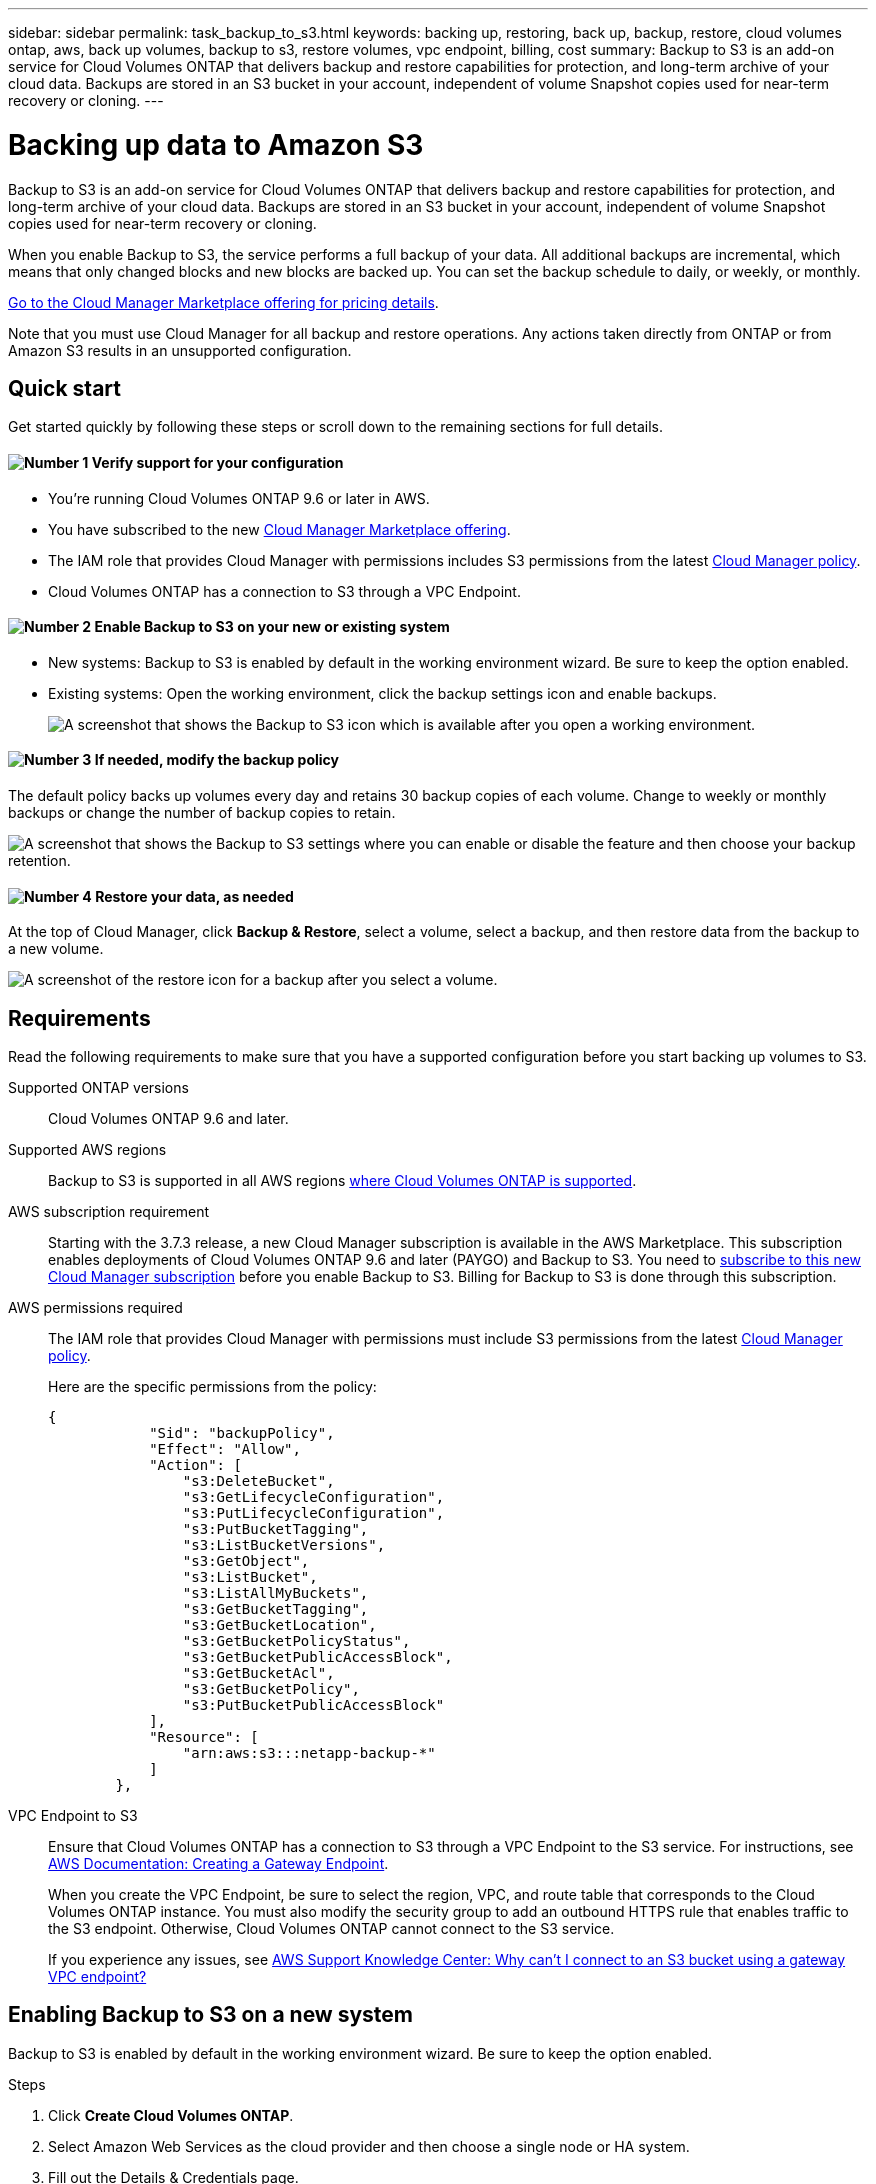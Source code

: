 ---
sidebar: sidebar
permalink: task_backup_to_s3.html
keywords: backing up, restoring, back up, backup, restore, cloud volumes ontap, aws, back up volumes, backup to s3, restore volumes, vpc endpoint, billing, cost
summary: Backup to S3 is an add-on service for Cloud Volumes ONTAP that delivers backup and restore capabilities for protection, and long-term archive of your cloud data. Backups are stored in an S3 bucket in your account, independent of volume Snapshot copies used for near-term recovery or cloning.
---

= Backing up data to Amazon S3
:hardbreaks:
:nofooter:
:icons: font
:linkattrs:
:imagesdir: ./media/

[.lead]
Backup to S3 is an add-on service for Cloud Volumes ONTAP that delivers backup and restore capabilities for protection, and long-term archive of your cloud data. Backups are stored in an S3 bucket in your account, independent of volume Snapshot copies used for near-term recovery or cloning.

When you enable Backup to S3, the service performs a full backup of your data. All additional backups are incremental, which means that only changed blocks and new blocks are backed up. You can set the backup schedule to daily, or weekly, or monthly.

https://aws.amazon.com/marketplace/pp/B07QX2QLXX[Go to the Cloud Manager Marketplace offering for pricing details^].

Note that you must use Cloud Manager for all backup and restore operations. Any actions taken directly from ONTAP or from Amazon S3 results in an unsupported configuration.

== Quick start

Get started quickly by following these steps or scroll down to the remaining sections for full details.

==== image:number1.png[Number 1] Verify support for your configuration

[role="quick-margin-list"]
* You're running Cloud Volumes ONTAP 9.6 or later in AWS.
* You have subscribed to the new https://aws.amazon.com/marketplace/pp/B07QX2QLXX[Cloud Manager Marketplace offering^].
* The IAM role that provides Cloud Manager with permissions includes S3 permissions from the latest https://mysupport.netapp.com/cloudontap/iampolicies[Cloud Manager policy^].
* Cloud Volumes ONTAP has a connection to S3 through a VPC Endpoint.

==== image:number2.png[Number 2] Enable Backup to S3 on your new or existing system

[role="quick-margin-list"]
* New systems: Backup to S3 is enabled by default in the working environment wizard. Be sure to keep the option enabled.

* Existing systems: Open the working environment, click the backup settings icon and enable backups.
+
image:screenshot_backup_to_s3_icon.gif[A screenshot that shows the Backup to S3 icon which is available after you open a working environment.]

==== image:number3.png[Number 3] If needed, modify the backup policy

[role="quick-margin-para"]
The default policy backs up volumes every day and retains 30 backup copies of each volume. Change to weekly or monthly backups or change the number of backup copies to retain.

[role="quick-margin-para"]
image:screenshot_backup_to_s3_settings.gif[A screenshot that shows the Backup to S3 settings where you can enable or disable the feature and then choose your backup retention.]

==== image:number4.png[Number 4] Restore your data, as needed

[role="quick-margin-para"]
At the top of Cloud Manager, click *Backup & Restore*, select a volume, select a backup, and then restore data from the backup to a new volume.

[role="quick-margin-para"]
image:screenshot_backup_to_s3_restore_icon.gif[A screenshot of the restore icon for a backup after you select a volume.]

== Requirements

Read the following requirements to make sure that you have a supported configuration before you start backing up volumes to S3.

Supported ONTAP versions::
Cloud Volumes ONTAP 9.6 and later.

Supported AWS regions::
Backup to S3 is supported in all AWS regions https://cloud.netapp.com/cloud-volumes-global-regions[where Cloud Volumes ONTAP is supported^].

AWS subscription requirement::
Starting with the 3.7.3 release, a new Cloud Manager subscription is available in the AWS Marketplace. This subscription enables deployments of Cloud Volumes ONTAP 9.6 and later (PAYGO) and Backup to S3. You need to https://aws.amazon.com/marketplace/pp/B07QX2QLXX[subscribe to this new Cloud Manager subscription^] before you enable Backup to S3. Billing for Backup to S3 is done through this subscription.

AWS permissions required::
The IAM role that provides Cloud Manager with permissions must include S3 permissions from the latest https://mysupport.netapp.com/cloudontap/iampolicies[Cloud Manager policy^].
+
Here are the specific permissions from the policy:
+
[source,json]
{
            "Sid": "backupPolicy",
            "Effect": "Allow",
            "Action": [
                "s3:DeleteBucket",
                "s3:GetLifecycleConfiguration",
                "s3:PutLifecycleConfiguration",
                "s3:PutBucketTagging",
                "s3:ListBucketVersions",
                "s3:GetObject",
                "s3:ListBucket",
                "s3:ListAllMyBuckets",
                "s3:GetBucketTagging",
                "s3:GetBucketLocation",
                "s3:GetBucketPolicyStatus",
                "s3:GetBucketPublicAccessBlock",
                "s3:GetBucketAcl",
                "s3:GetBucketPolicy",
                "s3:PutBucketPublicAccessBlock"
            ],
            "Resource": [
                "arn:aws:s3:::netapp-backup-*"
            ]
        },


VPC Endpoint to S3::
Ensure that Cloud Volumes ONTAP has a connection to S3 through a VPC Endpoint to the S3 service. For instructions, see https://docs.aws.amazon.com/AmazonVPC/latest/UserGuide/vpce-gateway.html#create-gateway-endpoint[AWS Documentation: Creating a Gateway Endpoint^].
+
When you create the VPC Endpoint, be sure to select the region, VPC, and route table that corresponds to the Cloud Volumes ONTAP instance. You must also modify the security group to add an outbound HTTPS rule that enables traffic to the S3 endpoint. Otherwise, Cloud Volumes ONTAP cannot connect to the S3 service.
+
If you experience any issues, see https://aws.amazon.com/premiumsupport/knowledge-center/connect-s3-vpc-endpoint/[AWS Support Knowledge Center: Why can’t I connect to an S3 bucket using a gateway VPC endpoint?^]

== Enabling Backup to S3 on a new system

Backup to S3 is enabled by default in the working environment wizard. Be sure to keep the option enabled.

.Steps

. Click *Create Cloud Volumes ONTAP*.

. Select Amazon Web Services as the cloud provider and then choose a single node or HA system.

. Fill out the Details & Credentials page.

. On the Services page, leave the service enabled and click *Continue*.
+
image:screenshot_backup_to_s3.gif[Shows the Backup to S3 option in the working environment wizard.]

. Complete the pages in the wizard to deploy the system.

.Result

Backup to S3 is enabled on the system and backs up volumes every day and retains 30 backup copies. <<Changing the backup retention,Learn how to modify backup retention>>.

== Enabling Backup to S3 on an existing system

Enable Backup to S3 at any time directly from the working environment.

.Steps

. Open the working environment.

. Click the backup settings icon.
+
image:screenshot_backup_to_s3_icon.gif[A screenshot that shows the Backup to S3 Settings icon which is available after you open a working environment.]

. Select *Automatically back up all volumes*.

. Choose your backup retention and then click *Save*.
+
image:screenshot_backup_to_s3_settings.gif[A screenshot that shows the Backup to S3 settings where you can enable or disable the feature and then choose your backup retention.]

.Result

Backup to S3 starts taking the initial backups of each volume.

== Changing the schedule and backup retention

The default policy backs up volumes every day and retains 30 backup copies of each volume. You can change to weekly or monthly backups and you can change the number of backup copies to retain.

A combination of daily, weekly, and monthly isn’t supported. You can choose daily, or weekly, or monthly.

TIP: Changing the backup policy affects all future backups. It doesn't affect any previous backups that were created.

.Steps

. Open the working environment.

. Click the backup settings icon.
+
image:screenshot_backup_to_s3_icon.gif[A screenshot that shows the Backup to S3 icon which is available after you open a working environment.]

. Change the schedule and backup retention and then click *Save*.
+
image:screenshot_backup_to_s3_settings.gif[A screenshot that shows the Backup to S3 settings where you can enable or disable the feature and then choose backup retention.]

== Restoring a volume

When you restore data from a backup, Cloud Manager performs a full volume restore to a _new_ volume. You can restore the data to the same working environment or to a different working environment that's located in the same AWS account as the source working environment.

.Steps

. At the top of Cloud Manager, click *Backup & Restore*.

. Select the volume that you want to restore.
+
image:screenshot_backup_to_s3_volume.gif[A screenshot of the Backup and Restore tab showing a volume that has backups.]

. Find the backup that you want to restore from and click the restore icon.
+
image:screenshot_backup_to_s3_restore_icon.gif[A screenshot of the restore icon for a backup after you select a volume.]

. Select the working environment to which you want to restore the volume.

. Enter a name for the volume.

. Click *Restore*.
+
image:screenshot_backup_to_s3_restore_options.gif[A screenshot that shows the restore options: a working environment to restore to, the name of the volume, and the volume info.]

== Disabling Backup to S3

Disabling Backup to S3 disables backups of each volume on the system. Any existing backups will not be deleted.

.Steps

. Open the working environment.

. Click the backup settings icon.
+
image:screenshot_backup_to_s3_icon.gif[A screenshot that shows the Backup to S3 icon which is available after you open a working environment.]

. Disable *Automatically back up all volumes* and then click *Save*.

== How Backup to S3 works

The following sections provide more information about Backup to S3.

=== Where backups reside

Backup copies are stored in an S3 bucket that Cloud Manager creates in your AWS account. The bucket is in the same region where the Cloud Volumes ONTAP system is located. There's one S3 bucket per Cloud Volumes ONTAP system.

Cloud Manager names the bucket as follows: netapp-backup-_clusteruuid_

Be sure not to delete this bucket.

=== S3 storage class

Each backup is associated with the S3 Standard storage class.

=== All supported volumes are backed up

When you enable Backup to S3, all supported volumes are the system are backed up to S3.

Backup to S3 can back up read-write volumes and data protection volumes.

=== Backups are incremental

After the initial full backup of your data, all additional backups are incremental, which means that only changed blocks and new blocks are backed up.

=== The backup policy is system wide

The schedule and number of backups to retain are defined at the system level. The setting affects all volumes on the system.

=== The backup schedule is daily, _or_ weekly, _or_ monthly

You can choose daily, or weekly, or monthly backups of all volumes. A combination of these backup frequency options isn’t supported.

=== Backups are taken at midnight

* Daily backups start just after midnight each day.

* Weekly backups start just after midnight on Sunday mornings.

* Monthly backups start just after midnight on the first of each month.

At this time, you can’t schedule backup operations at a user specified time.

=== Backup copies are associated with your Cloud Central account

Backup copies are associated with the link:concept_cloud_central_accounts.html[Cloud Central account] in which Cloud Manager resides.

If you have multiple Cloud Manager systems in the same Cloud Central account, each Cloud Manager system will display the same list of backups. That includes the backups associated with Cloud Volumes ONTAP instances from other Cloud Manager systems.

=== Limitations

* At this time, deleting backups is not supported from Cloud Manager.
+
You should not delete the backups directly from S3.

* Volumes that you create outside of Cloud Manager aren't automatically backed up to S3.
+
For example, if you create a volume from the ONTAP CLI, ONTAP API, or System Manager, then the volume won't be automatically backed up.
+
If you want to back up these volumes, you would need to disable Backup to S3 and then enable it again.

* Backup to S3 can maintain up to 1,019 total backups of a volume.

* WORM storage is not supported on a Cloud Volumes ONTAP system when backup to S3 is enabled.
